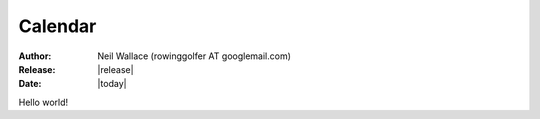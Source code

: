 Calendar
========

:Author: Neil Wallace (rowinggolfer AT googlemail.com)
:Release: |release|
:Date: |today|
   
Hello world!
